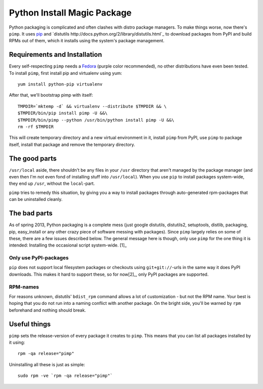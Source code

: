 Python Install Magic Package
============================

Python packaging is complicated and often clashes with distro package managers.
To make things worse, now there's ``pimp``. It uses `pip
<https://pypi.python.org/pypi/pip>`_ and `distutils
http://docs.python.org/2/library/distutils.html`_ to download packages from
PyPI and build RPMs out of them, which it installs using the system's package
management.

Requirements and Installation
-----------------------------

Every self-respecting ``pimp`` needs a `Fedora <http://fedoraproject.org/>`_
(purple color recommended), no other distributions have even been tested. To
install ``pimp``, first install pip and virtualenv using yum::

  yum install python-pip virtualenv

After that, we'll bootstrap pimp with itself::

  TMPDIR=`mktemp -d` && virtualenv --distribute $TMPDIR && \
  $TMPDIR/bin/pip install pimp -U &&\
  $TMPDIR/bin/pimp --python /usr/bin/python install pimp -U &&\
  rm -rf $TMPDIR

This will create temporary directory and a new virtual environment in it,
install ``pimp`` from PyPI, use ``pimp`` to package itself, install that
package and remove the temporary directory.

The good parts
--------------

``/usr/local`` aside, there shouldn't be any files in your ``/usr`` directory
that aren't managed by the package manager (and even then I'm not even fond of
installing stuff into ``/usr/local``). When you use ``pip`` to install packages
system-wide, they end up ``/usr``, without the ``local``-part.

``pimp`` tries to remedy this situation, by giving you a way to install
packages through auto-generated rpm-packages that can be uninstalled cleanly.

The bad parts
-------------

As of spring 2013, Python packaging is a complete mess (just google distutils,
distutils2, setuptools, distlib, packaging, pip, easy_install or any other
crazy piece of software messing with packages). Since ``pimp`` largely relies
on some of these, there are a few issues described below. The general message
here is though, only use ``pimp`` for the one thing it is intended: Installing
the occasional script system-wide. [1]_

Only use PyPI-packages
~~~~~~~~~~~~~~~~~~~~~~

``pip`` does not support local filesystem packages or checkouts using
``git+git://``-urls in the same way it does PyPI downloads. This makes it hard
to support these, so for now[2]_, only PyPI packages are
supported.

RPM-names
~~~~~~~~~

For reasons unknown, distutils' ``bdist_rpm`` command allows a lot of
customization - but not the RPM name. Your best is hoping that you do not run
into a naming conflict with another package. On the bright side, you'll be
warned by ``rpm`` beforehand and nothing should break.

Useful things
-------------------

``pimp`` sets the release-version of every package it creates to ``pimp``. This
means that you can list all packages installed by it using::

  rpm -qa release="pimp"

Uninstalling all these is just as simple::

  sudo rpm -ve `rpm -qa release="pimp"`

.. [1]: A good use case is if you have command-line tools from PyPI (e.g.
   `hitnrun <https://pypi.python.org/pypi/hitnrun>`_) that you run in many
   projects, but don't want to reinstall for every virtualenv.

.. [2]: And possibly a long, long time...
